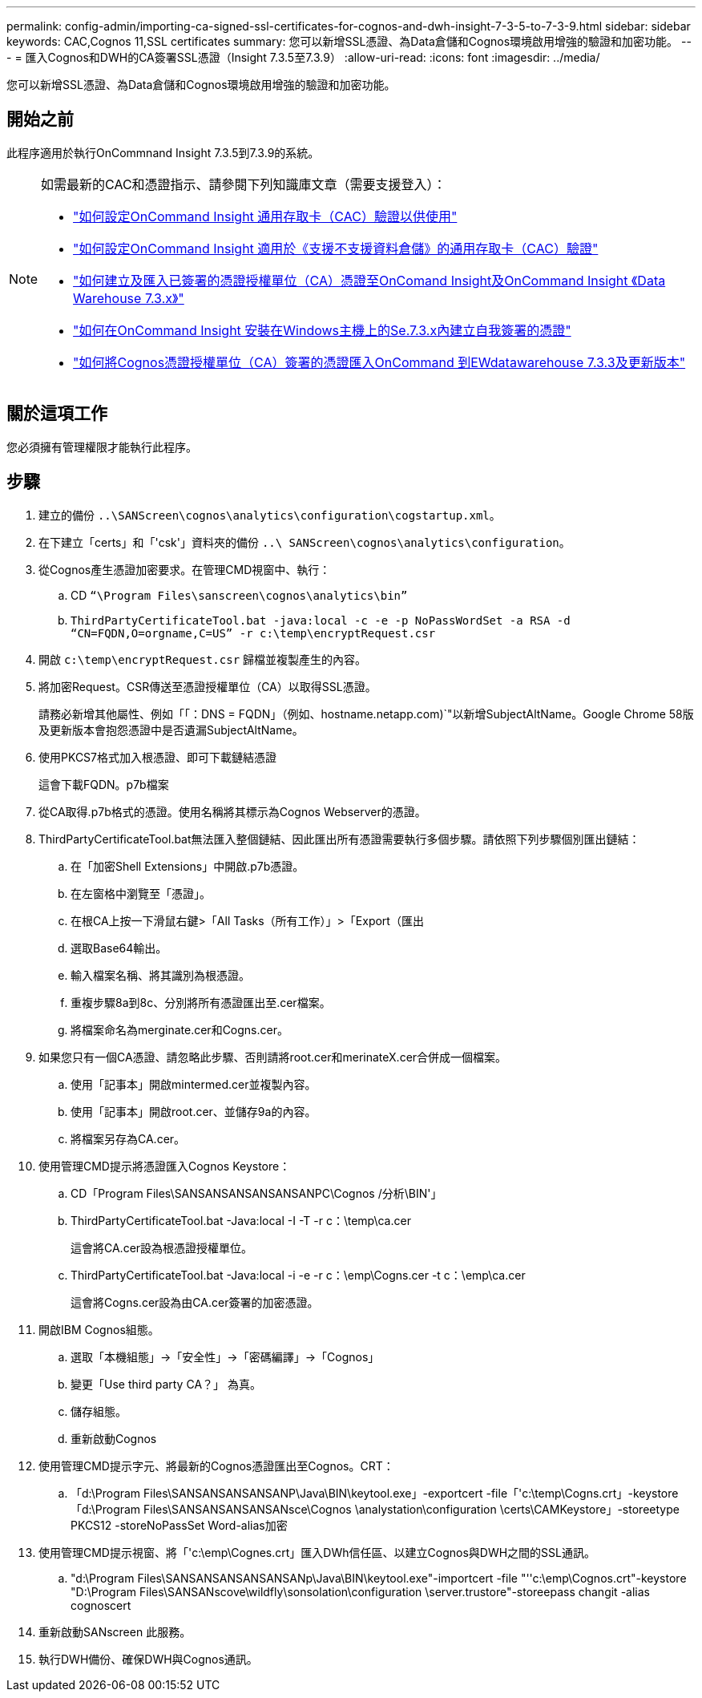 ---
permalink: config-admin/importing-ca-signed-ssl-certificates-for-cognos-and-dwh-insight-7-3-5-to-7-3-9.html 
sidebar: sidebar 
keywords: CAC,Cognos 11,SSL certificates 
summary: 您可以新增SSL憑證、為Data倉儲和Cognos環境啟用增強的驗證和加密功能。 
---
= 匯入Cognos和DWH的CA簽署SSL憑證（Insight 7.3.5至7.3.9）
:allow-uri-read: 
:icons: font
:imagesdir: ../media/


[role="lead"]
您可以新增SSL憑證、為Data倉儲和Cognos環境啟用增強的驗證和加密功能。



== 開始之前

此程序適用於執行OnCommnand Insight 7.3.5到7.3.9的系統。

[NOTE]
====
如需最新的CAC和憑證指示、請參閱下列知識庫文章（需要支援登入）：

* https://kb.netapp.com/Advice_and_Troubleshooting/Data_Infrastructure_Management/OnCommand_Suite/How_to_configure_Common_Access_Card_(CAC)_authentication_for_NetApp_OnCommand_Insight["如何設定OnCommand Insight 通用存取卡（CAC）驗證以供使用"]
* https://kb.netapp.com/Advice_and_Troubleshooting/Data_Infrastructure_Management/OnCommand_Suite/How_to_configure_Common_Access_Card_(CAC)_authentication_for_NetApp_OnCommand_Insight_DataWarehouse["如何設定OnCommand Insight 適用於《支援不支援資料倉儲》的通用存取卡（CAC）驗證"]
* https://kb.netapp.com/Advice_and_Troubleshooting/Data_Infrastructure_Management/OnCommand_Suite/How_to_create_and_import_a_Certificate_Authority_(CA)_signed_certificate_into_OCI_and_DWH_7.3.X["如何建立及匯入已簽署的憑證授權單位（CA）憑證至OnComand Insight及OnCommand Insight 《Data Warehouse 7.3.x》"]
* https://kb.netapp.com/Advice_and_Troubleshooting/Data_Infrastructure_Management/OnCommand_Suite/How_to_create_a_Self_Signed_Certificate_within_OnCommand_Insight_7.3.X_installed_on_a_Windows_Host["如何在OnCommand Insight 安裝在Windows主機上的Se.7.3.x內建立自我簽署的憑證"]
* https://kb.netapp.com/Advice_and_Troubleshooting/Data_Infrastructure_Management/OnCommand_Suite/How_to_import_a_Cognos_Certificate_Authority_(CA)_signed_certificate_into_DWH_7.3.3_and_later["如何將Cognos憑證授權單位（CA）簽署的憑證匯入OnCommand 到EWdatawarehouse 7.3.3及更新版本"]


====


== 關於這項工作

您必須擁有管理權限才能執行此程序。



== 步驟

. 建立的備份 `..\SANScreen\cognos\analytics\configuration\cogstartup.xml`。
. 在下建立「certs」和「'csk'」資料夾的備份 `..\ SANScreen\cognos\analytics\configuration`。
. 從Cognos產生憑證加密要求。在管理CMD視窗中、執行：
+
.. CD `“\Program Files\sanscreen\cognos\analytics\bin”`
.. `ThirdPartyCertificateTool.bat -java:local -c -e -p NoPassWordSet -a RSA -d “CN=FQDN,O=orgname,C=US” -r c:\temp\encryptRequest.csr`


. 開啟 `c:\temp\encryptRequest.csr` 歸檔並複製產生的內容。
. 將加密Request。CSR傳送至憑證授權單位（CA）以取得SSL憑證。
+
請務必新增其他屬性、例如「「：DNS = FQDN」（例如、hostname.netapp.com)`"以新增SubjectAltName。Google Chrome 58版及更新版本會抱怨憑證中是否遺漏SubjectAltName。

. 使用PKCS7格式加入根憑證、即可下載鏈結憑證
+
這會下載FQDN。p7b檔案

. 從CA取得.p7b格式的憑證。使用名稱將其標示為Cognos Webserver的憑證。
. ThirdPartyCertificateTool.bat無法匯入整個鏈結、因此匯出所有憑證需要執行多個步驟。請依照下列步驟個別匯出鏈結：
+
.. 在「加密Shell Extensions」中開啟.p7b憑證。
.. 在左窗格中瀏覽至「憑證」。
.. 在根CA上按一下滑鼠右鍵>「All Tasks（所有工作）」>「Export（匯出
.. 選取Base64輸出。
.. 輸入檔案名稱、將其識別為根憑證。
.. 重複步驟8a到8c、分別將所有憑證匯出至.cer檔案。
.. 將檔案命名為merginate.cer和Cogns.cer。


. 如果您只有一個CA憑證、請忽略此步驟、否則請將root.cer和merinateX.cer合併成一個檔案。
+
.. 使用「記事本」開啟mintermed.cer並複製內容。
.. 使用「記事本」開啟root.cer、並儲存9a的內容。
.. 將檔案另存為CA.cer。


. 使用管理CMD提示將憑證匯入Cognos Keystore：
+
.. CD「Program Files\SANSANSANSANSANSANPC\Cognos /分析\BIN'」
.. ThirdPartyCertificateTool.bat -Java:local -I -T -r c：\temp\ca.cer
+
這會將CA.cer設為根憑證授權單位。

.. ThirdPartyCertificateTool.bat -Java:local -i -e -r c：\emp\Cogns.cer -t c：\emp\ca.cer
+
這會將Cogns.cer設為由CA.cer簽署的加密憑證。



. 開啟IBM Cognos組態。
+
.. 選取「本機組態」->「安全性」->「密碼編譯」->「Cognos」
.. 變更「Use third party CA？」 為真。
.. 儲存組態。
.. 重新啟動Cognos


. 使用管理CMD提示字元、將最新的Cognos憑證匯出至Cognos。CRT：
+
.. 「d:\Program Files\SANSANSANSANSANP\Java\BIN\keytool.exe」-exportcert -file「'c:\temp\Cogns.crt」-keystore「d:\Program Files\SANSANSANSANSANsce\Cognos \analystation\configuration \certs\CAMKeystore」-storeetype PKCS12 -storeNoPassSet Word-alias加密


. 使用管理CMD提示視窗、將「'c:\emp\Cognes.crt」匯入DWh信任區、以建立Cognos與DWH之間的SSL通訊。
+
.. "d:\Program Files\SANSANSANSANSANSANp\Java\BIN\keytool.exe"-importcert -file "''c:\emp\Cognos.crt"-keystore "D:\Program Files\SANSANscove\wildfly\sonsolation\configuration \server.trustore"-storeepass changit -alias cognoscert


. 重新啟動SANscreen 此服務。
. 執行DWH備份、確保DWH與Cognos通訊。

